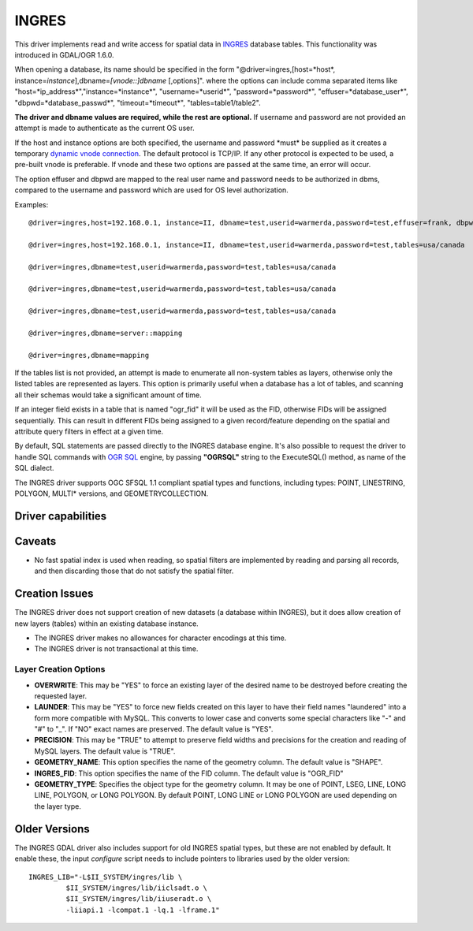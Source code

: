 .. _vector.ingres:

INGRES
======

.. shortname:: INGRES

This driver implements read and write access for spatial data in
`INGRES <http://www.actian.com/products/ingres/geospatial/>`__ database
tables. This functionality was introduced in GDAL/OGR 1.6.0.

When opening a database, its name should be specified in the form
"@driver=ingres,[host=*host*,
instance=\ *instance*],dbname=\ *[vnode::]dbname* [,options]". where the
options can include comma separated items like
"host=*ip_address*","instance=*instance*", "username=*userid*",
"password=*password*", "effuser=*database_user*",
"dbpwd=*database_passwd*", "timeout=*timeout*", "tables=table1/table2".

**The driver and dbname values are required, while the rest are
optional.** If username and password are not provided an attempt is made
to authenticate as the current OS user.

If the host and instance options are both specified, the username and
password \*must\* be supplied as it creates a temporary `dynamic vnode
connection <http://docs.actian.com/ingres/10.0/command-reference-guide/1207-dynamic-vnode-specificationconnect-to-remote-node>`__.
The default protocol is TCP/IP. If any other protocol is expected to be
used, a pre-built vnode is preferable. If vnode and these two options
are passed at the same time, an error will occur.

The option effuser and dbpwd are mapped to the real user name and
password needs to be authorized in dbms, compared to the username and
password which are used for OS level authorization.

Examples:

::

     @driver=ingres,host=192.168.0.1, instance=II, dbname=test,userid=warmerda,password=test,effuser=frank, dbpwd=123, tables=usa/canada

     @driver=ingres,host=192.168.0.1, instance=II, dbname=test,userid=warmerda,password=test,tables=usa/canada

     @driver=ingres,dbname=test,userid=warmerda,password=test,tables=usa/canada

     @driver=ingres,dbname=test,userid=warmerda,password=test,tables=usa/canada

     @driver=ingres,dbname=test,userid=warmerda,password=test,tables=usa/canada

     @driver=ingres,dbname=server::mapping

     @driver=ingres,dbname=mapping

If the tables list is not provided, an attempt is made to enumerate all
non-system tables as layers, otherwise only the listed tables are
represented as layers. This option is primarily useful when a database
has a lot of tables, and scanning all their schemas would take a
significant amount of time.

If an integer field exists in a table that is named "ogr_fid" it will be
used as the FID, otherwise FIDs will be assigned sequentially. This can
result in different FIDs being assigned to a given record/feature
depending on the spatial and attribute query filters in effect at a
given time.

By default, SQL statements are passed directly to the INGRES database
engine. It's also possible to request the driver to handle SQL commands
with `OGR SQL <ogr_sql.html>`__ engine, by passing **"OGRSQL"** string
to the ExecuteSQL() method, as name of the SQL dialect.

The INGRES driver supports OGC SFSQL 1.1 compliant spatial types and
functions, including types: POINT, LINESTRING, POLYGON, MULTI\*
versions, and GEOMETRYCOLLECTION.

Driver capabilities
-------------------

.. supports_create::

Caveats
-------

-  No fast spatial index is used when reading, so spatial filters are
   implemented by reading and parsing all records, and then discarding
   those that do not satisfy the spatial filter.

Creation Issues
---------------

The INGRES driver does not support creation of new datasets (a database
within INGRES), but it does allow creation of new layers (tables) within
an existing database instance.

-  The INGRES driver makes no allowances for character encodings at this
   time.
-  The INGRES driver is not transactional at this time.

Layer Creation Options
~~~~~~~~~~~~~~~~~~~~~~

-  **OVERWRITE**: This may be "YES" to force an existing layer of the
   desired name to be destroyed before creating the requested layer.
-  **LAUNDER**: This may be "YES" to force new fields created on this
   layer to have their field names "laundered" into a form more
   compatible with MySQL. This converts to lower case and converts some
   special characters like "-" and "#" to "_". If "NO" exact names are
   preserved. The default value is "YES".
-  **PRECISION**: This may be "TRUE" to attempt to preserve field widths
   and precisions for the creation and reading of MySQL layers. The
   default value is "TRUE".
-  **GEOMETRY_NAME**: This option specifies the name of the geometry
   column. The default value is "SHAPE".
-  **INGRES_FID**: This option specifies the name of the FID column. The
   default value is "OGR_FID"
-  **GEOMETRY_TYPE**: Specifies the object type for the geometry column.
   It may be one of POINT, LSEG, LINE, LONG LINE, POLYGON, or LONG
   POLYGON. By default POINT, LONG LINE or LONG POLYGON are used
   depending on the layer type.

Older Versions
--------------

The INGRES GDAL driver also includes support for old INGRES spatial
types, but these are not enabled by default. It enable these, the input
*configure* script needs to include pointers to libraries used by the
older version:

::

   INGRES_LIB="-L$II_SYSTEM/ingres/lib \
            $II_SYSTEM/ingres/lib/iiclsadt.o \
            $II_SYSTEM/ingres/lib/iiuseradt.o \
            -liiapi.1 -lcompat.1 -lq.1 -lframe.1"
